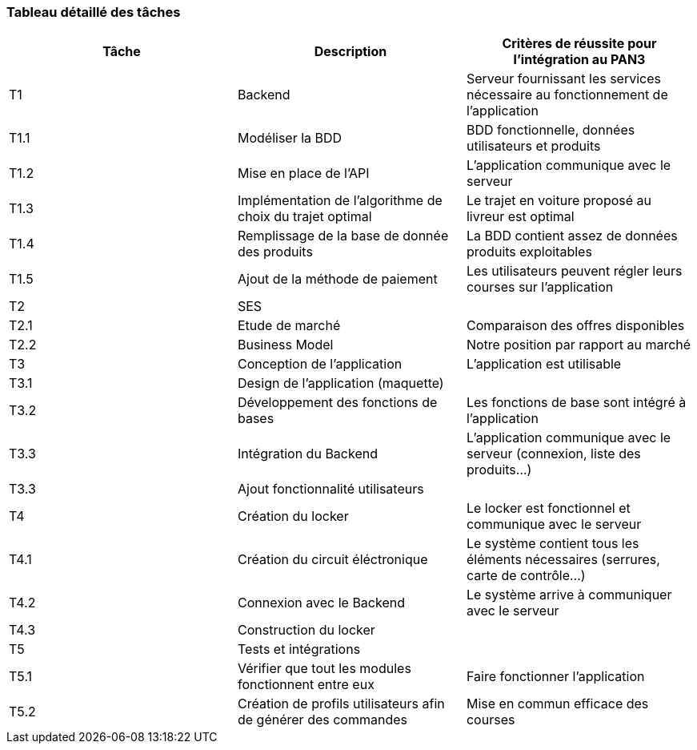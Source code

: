 === Tableau détaillé des tâches

// ****Note : 2 pages max - les fiches modules seront placées en annexe,
// elles doivent être rédigées avec l’expert.****

// Les différents aspects du projet sont découpés en tâches numérotées et
// hiérarchisées (Tâches/sous-tâches, etc.). Chaque tâche est décrite précisément
// et une équipe (typiquement un binôme) est affecté à sa réalisation. Un module
// est typiquement constitué de plusieurs tâches et sous-tâches.

// Pour le PAN3, vous aurez à démontrer une version, *intégrée* et fonctionnelle de
// votre projet.
// Entre le PAN3 et le PAN4, vous pourrez améliorer les fonctionnalités intégrées
// sans pour autant en ajouter de nouvelles.

// Reprenez et complétez le tableau suivant en précisant les différentes tâches et
// sous-tâches ainsi que le (ou les) critères de réussite pour l'intégration au
// PAN3. La définition des critères de réussite doit se faire en accord avec les
// experts.

[cols=",,^",options="header",]
|===
| Tâche | Description | Critères de réussite pour l'intégration au PAN3
| T1 | Backend | Serveur fournissant les services nécessaire au fonctionnement de l'application
| T1.1 | Modéliser la BDD | BDD fonctionnelle, données utilisateurs et produits
| T1.2 | Mise en place de l'API | L'application communique avec le serveur
| T1.3 | Implémentation de l'algorithme de choix du trajet optimal | Le trajet en voiture proposé au livreur est optimal
| T1.4 | Remplissage de la base de donnée des produits | La BDD contient assez de données produits exploitables
| T1.5 | Ajout de la méthode de paiement | Les utilisateurs peuvent régler leurs courses sur l'application 
| T2 | SES | 
| T2.1 | Etude de marché | Comparaison des offres disponibles
| T2.2 | Business Model | Notre position par rapport au marché
| T3 | Conception de l'application | L'application est utilisable
| T3.1 | Design de l'application (maquette) | 
| T3.2 | Développement des fonctions de bases | Les fonctions de base sont intégré à l'application
| T3.3 | Intégration du Backend | L'application communique avec le serveur (connexion, liste des produits...)
| T3.3 | Ajout fonctionnalité utilisateurs |
| T4 | Création du locker | Le locker est fonctionnel et communique avec le serveur
| T4.1 | Création du circuit éléctronique | Le système contient tous les éléments nécessaires (serrures, carte de contrôle...)
| T4.2 | Connexion avec le Backend | Le système arrive à communiquer avec le serveur
| T4.3 | Construction du locker | 
| T5 | Tests et intégrations |
| T5.1 | Vérifier que tout les modules fonctionnent entre eux | Faire fonctionner l'application
| T5.2 | Création de profils utilisateurs afin de générer des commandes | Mise en commun efficace des courses 
|===